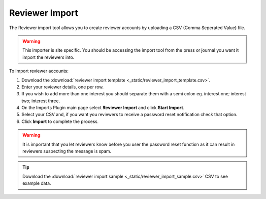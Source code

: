 Reviewer Import
===============

The Reviewer import tool allows you to create reviewer accounts by uploading a CSV (Comma Seperated Value) file.

.. warning:: This importer is site specific. You should be accessing the import tool from the press or journal you want it import the reviewers into.

To import reviewer accounts:

1. Download the :download:`reviewer import template <_static/reviewer_import_template.csv>`.
2. Enter your reviewer details, one per row.
3. If you wish to add more than one interest you should separate them with a semi colon eg. interest one; interest two; interest three.
4. On the Imports Plugin main page select **Reviewer Import** and click **Start Import**.
5. Select your CSV and, if you want you reviewers to receive a password reset notification check that option.
6. Click **Import** to complete the process.

.. warning:: It is important that you let reviewers know before you user the password reset function as it can result in reviewers suspecting the message is spam.

.. tip:: Download the :download:`reviewer import sample <_static/reviewer_import_sample.csv>` CSV to see example data.